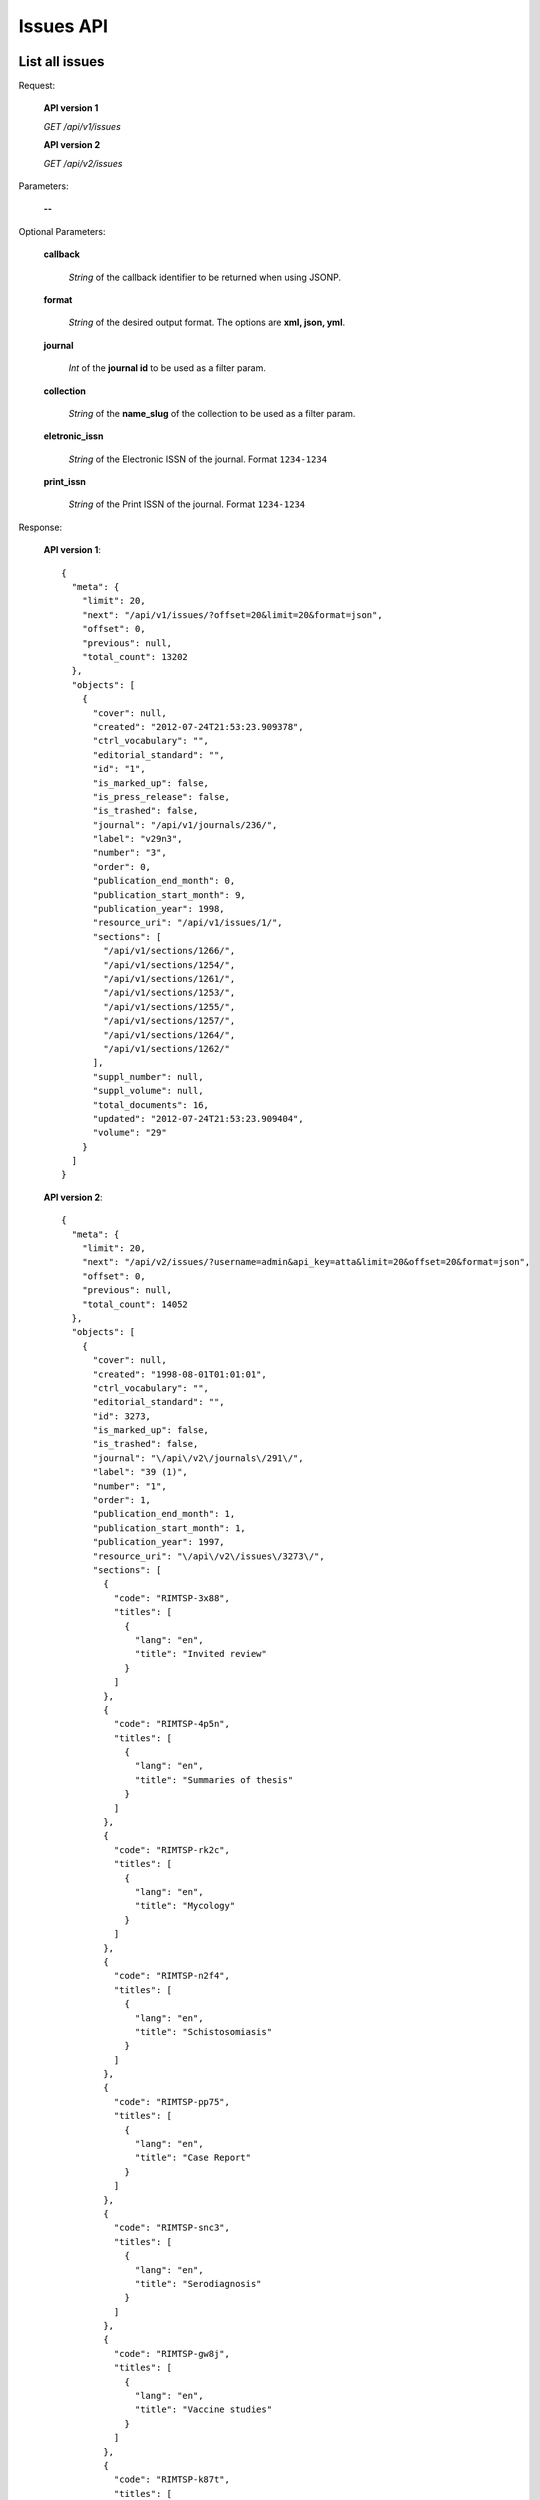 Issues API
==========

List all issues
---------------

Request:

  **API version 1**

  *GET /api/v1/issues*

  **API version 2**

  *GET /api/v2/issues*

Parameters:

  **--**

Optional Parameters:

  **callback**

    *String* of the callback identifier to be returned when using JSONP.

  **format**

    *String* of the desired output format. The options are **xml, json,
    yml**.

  **journal**

    *Int* of the **journal id** to be used as a filter param.

  **collection**

    *String* of the **name_slug** of the collection to be used as a
    filter param.

  **eletronic_issn**

    *String* of the Electronic ISSN of the journal. Format ``1234-1234``

  **print_issn**

    *String* of the Print ISSN of the journal. Format ``1234-1234``

Response:

  **API version 1**::

    {
      "meta": {
        "limit": 20,
        "next": "/api/v1/issues/?offset=20&limit=20&format=json",
        "offset": 0,
        "previous": null,
        "total_count": 13202
      },
      "objects": [
        {
          "cover": null,
          "created": "2012-07-24T21:53:23.909378",
          "ctrl_vocabulary": "",
          "editorial_standard": "",
          "id": "1",
          "is_marked_up": false,
          "is_press_release": false,
          "is_trashed": false,
          "journal": "/api/v1/journals/236/",
          "label": "v29n3",
          "number": "3",
          "order": 0,
          "publication_end_month": 0,
          "publication_start_month": 9,
          "publication_year": 1998,
          "resource_uri": "/api/v1/issues/1/",
          "sections": [
            "/api/v1/sections/1266/",
            "/api/v1/sections/1254/",
            "/api/v1/sections/1261/",
            "/api/v1/sections/1253/",
            "/api/v1/sections/1255/",
            "/api/v1/sections/1257/",
            "/api/v1/sections/1264/",
            "/api/v1/sections/1262/"
          ],
          "suppl_number": null,
          "suppl_volume": null,
          "total_documents": 16,
          "updated": "2012-07-24T21:53:23.909404",
          "volume": "29"
        }
      ]
    }

  **API version 2**::

    {
      "meta": {
        "limit": 20,
        "next": "/api/v2/issues/?username=admin&api_key=atta&limit=20&offset=20&format=json",
        "offset": 0,
        "previous": null,
        "total_count": 14052
      },
      "objects": [
        {
          "cover": null,
          "created": "1998-08-01T01:01:01",
          "ctrl_vocabulary": "",
          "editorial_standard": "",
          "id": 3273,
          "is_marked_up": false,
          "is_trashed": false,
          "journal": "\/api\/v2\/journals\/291\/",
          "label": "39 (1)",
          "number": "1",
          "order": 1,
          "publication_end_month": 1,
          "publication_start_month": 1,
          "publication_year": 1997,
          "resource_uri": "\/api\/v2\/issues\/3273\/",
          "sections": [
            {
              "code": "RIMTSP-3x88",
              "titles": [
                {
                  "lang": "en",
                  "title": "Invited review"
                }
              ]
            },
            {
              "code": "RIMTSP-4p5n",
              "titles": [
                {
                  "lang": "en",
                  "title": "Summaries of thesis"
                }
              ]
            },
            {
              "code": "RIMTSP-rk2c",
              "titles": [
                {
                  "lang": "en",
                  "title": "Mycology"
                }
              ]
            },
            {
              "code": "RIMTSP-n2f4",
              "titles": [
                {
                  "lang": "en",
                  "title": "Schistosomiasis"
                }
              ]
            },
            {
              "code": "RIMTSP-pp75",
              "titles": [
                {
                  "lang": "en",
                  "title": "Case Report"
                }
              ]
            },
            {
              "code": "RIMTSP-snc3",
              "titles": [
                {
                  "lang": "en",
                  "title": "Serodiagnosis"
                }
              ]
            },
            {
              "code": "RIMTSP-gw8j",
              "titles": [
                {
                  "lang": "en",
                  "title": "Vaccine studies"
                }
              ]
            },
            {
              "code": "RIMTSP-k87t",
              "titles": [
                {
                  "lang": "en",
                  "title": "Brief communication"
                }
              ]
            },
            {
              "code": "RIMTSP-xw5t",
              "titles": [
                {
                  "lang": "en",
                  "title": "Preliminary report"
                }
              ]
            },
            {
              "code": "RIMTSP-jhwj",
              "titles": [
                {
                  "lang": "en",
                  "title": "Technical essay"
                }
              ]
            },
            {
              "code": "RIMTSP-3bkm",
              "titles": [
                {
                  "lang": "en",
                  "title": "Entomology"
                }
              ]
            }
          ],
          "spe_text": null,
          "suppl_number": "",
          "suppl_text": null,
          "suppl_volume": "",
          "thematic_titles": {

          },
          "total_documents": 12,
          "type": "regular",
          "updated": "2014-04-04T10:35:20.449578",
          "volume": "39"
        },
      ]
    }

Get a single issue
------------------

Request:

  **API version 1**

  *GET /api/v1/issues/:id*

  **API version 2**

  *GET /api/v2/issues/:id*

Parameters:

  **--**

Optional Parameters:

  **callback**

    *String* of the callback identifier to be returned when using JSONP.

  **format**

    *String* of the desired output format. The options are **xml, json,
    yml**.


Response:

  **API version 1**::

    {
      "cover": null,
      "created": "2012-07-24T21:53:23.909378",
      "ctrl_vocabulary": "",
      "editorial_standard": "",
      "id": "1",
      "is_marked_up": false,
      "is_press_release": false,
      "is_trashed": false,
      "journal": "/api/v1/journals/236/",
      "label": "v29n3",
      "number": "3",
      "order": 0,
      "publication_end_month": 0,
      "publication_start_month": 9,
      "publication_year": 1998,
      "resource_uri": "/api/v1/issues/1/",
      "sections": [
        "/api/v1/sections/1266/",
        "/api/v1/sections/1254/",
        "/api/v1/sections/1261/",
        "/api/v1/sections/1253/",
        "/api/v1/sections/1255/",
        "/api/v1/sections/1257/",
        "/api/v1/sections/1264/",
        "/api/v1/sections/1262/"
      ],
      "suppl_number": null,
      "suppl_volume": null,
      "total_documents": 16,
      "updated": "2012-07-24T21:53:23.909404",
      "volume": "29"
    }

  **API version 2**::

    {
      "cover": null,
      "created": "1998-08-01T01:01:01",
      "ctrl_vocabulary": "",
      "editorial_standard": "",
      "id": 3273,
      "is_marked_up": false,
      "is_trashed": false,
      "journal": "\/api\/v2\/journals\/291\/",
      "label": "39 (1)",
      "number": "1",
      "order": 1,
      "publication_end_month": 1,
      "publication_start_month": 1,
      "publication_year": 1997,
      "resource_uri": "/api/v2/issues/3273/",
      "sections": [
        {
          "code": "RIMTSP-3x88",
          "titles": [
            {
              "lang": "en",
              "title": "Invited review"
            }
          ]
        },
        {
          "code": "RIMTSP-4p5n",
          "titles": [
            {
              "lang": "en",
              "title": "Summaries of thesis"
            }
          ]
        },
        {
          "code": "RIMTSP-rk2c",
          "titles": [
            {
              "lang": "en",
              "title": "Mycology"
            }
          ]
        },
        {
          "code": "RIMTSP-n2f4",
          "titles": [
            {
              "lang": "en",
              "title": "Schistosomiasis"
            }
          ]
        },
        {
          "code": "RIMTSP-pp75",
          "titles": [
            {
              "lang": "en",
              "title": "Case Report"
            }
          ]
        },
        {
          "code": "RIMTSP-snc3",
          "titles": [
            {
              "lang": "en",
              "title": "Serodiagnosis"
            }
          ]
        },
        {
          "code": "RIMTSP-gw8j",
          "titles": [
            {
              "lang": "en",
              "title": "Vaccine studies"
            }
          ]
        },
        {
          "code": "RIMTSP-k87t",
          "titles": [
            {
              "lang": "en",
              "title": "Brief communication"
            }
          ]
        },
        {
          "code": "RIMTSP-xw5t",
          "titles": [
            {
              "lang": "en",
              "title": "Preliminary report"
            }
          ]
        },
        {
          "code": "RIMTSP-jhwj",
          "titles": [
            {
              "lang": "en",
              "title": "Technical essay"
            }
          ]
        },
        {
          "code": "RIMTSP-3bkm",
          "titles": [
            {
              "lang": "en",
              "title": "Entomology"
            }
          ]
        }
      ],
      "spe_text": null,
      "suppl_number": "",
      "suppl_text": null,
      "suppl_volume": "",
      "thematic_titles": {

      },
      "total_documents": 12,
      "type": "regular",
      "updated": "2014-04-04T10:35:20.449578",
      "volume": "39"
    }

